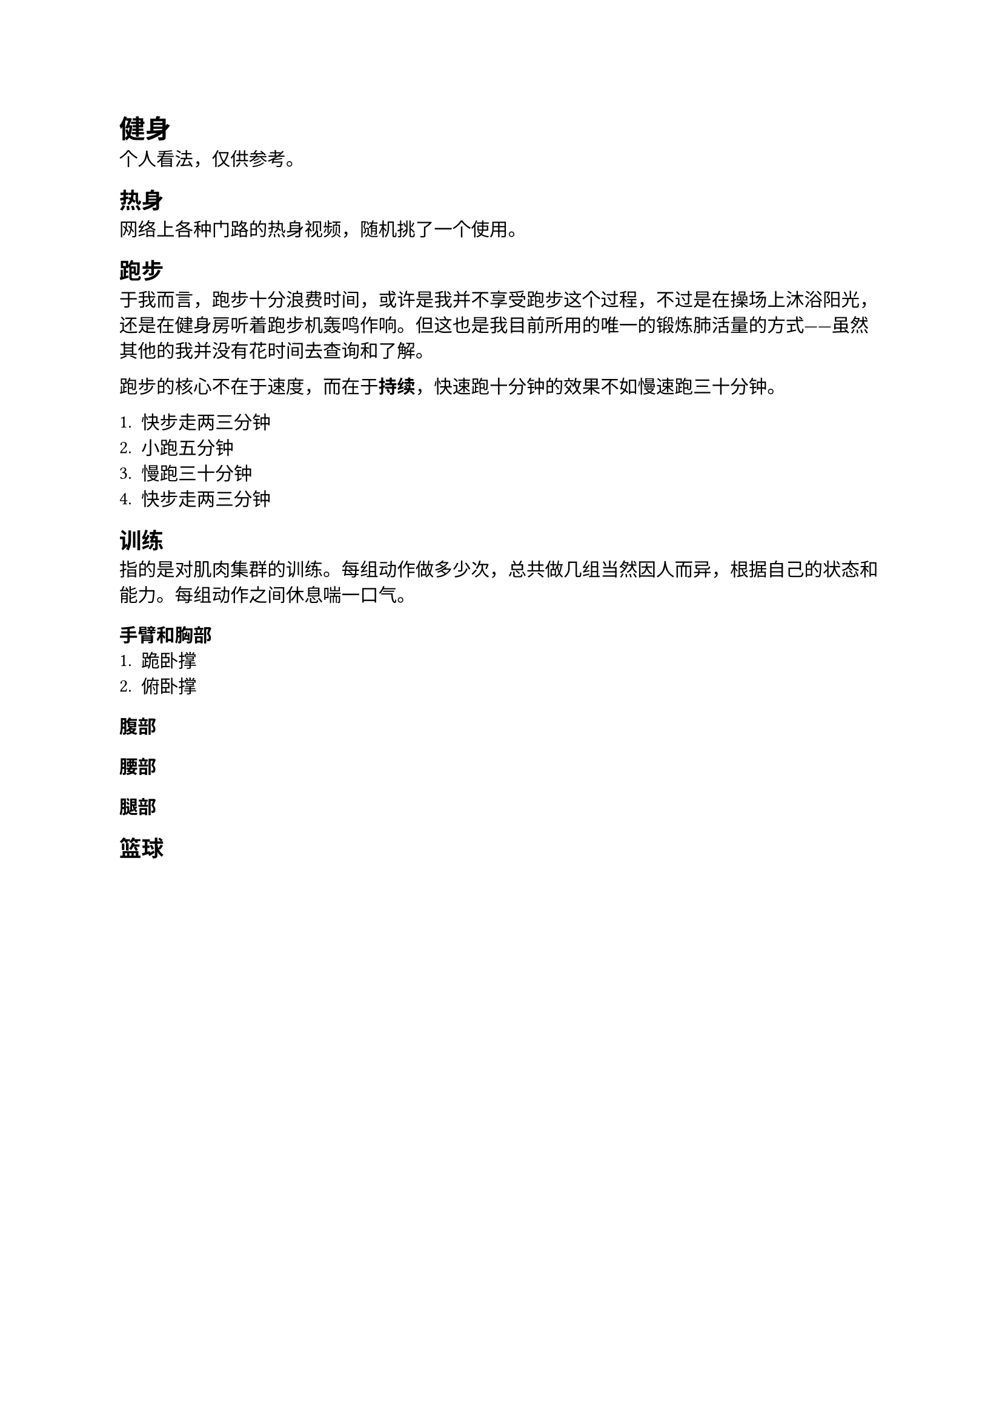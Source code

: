 = 健身
个人看法，仅供参考。

== 热身
网络上各种门路的热身视频，随机挑了一个使用。

== 跑步
于我而言，跑步十分浪费时间，或许是我并不享受跑步这个过程，不过是在操场上沐浴阳光，还是在健身房听着跑步机轰鸣作响。但这也是我目前所用的唯一的锻炼肺活量的方式——虽然其他的我并没有花时间去查询和了解。

跑步的核心不在于速度，而在于*持续*，快速跑十分钟的效果不如慢速跑三十分钟。

+ 快步走两三分钟
+ 小跑五分钟
+ 慢跑三十分钟
+ 快步走两三分钟

== 训练
指的是对肌肉集群的训练。每组动作做多少次，总共做几组当然因人而异，根据自己的状态和能力。每组动作之间休息喘一口气。

=== 手臂和胸部
+ 跪卧撑
+ 俯卧撑

=== 腹部
=== 腰部
=== 腿部

== 篮球
